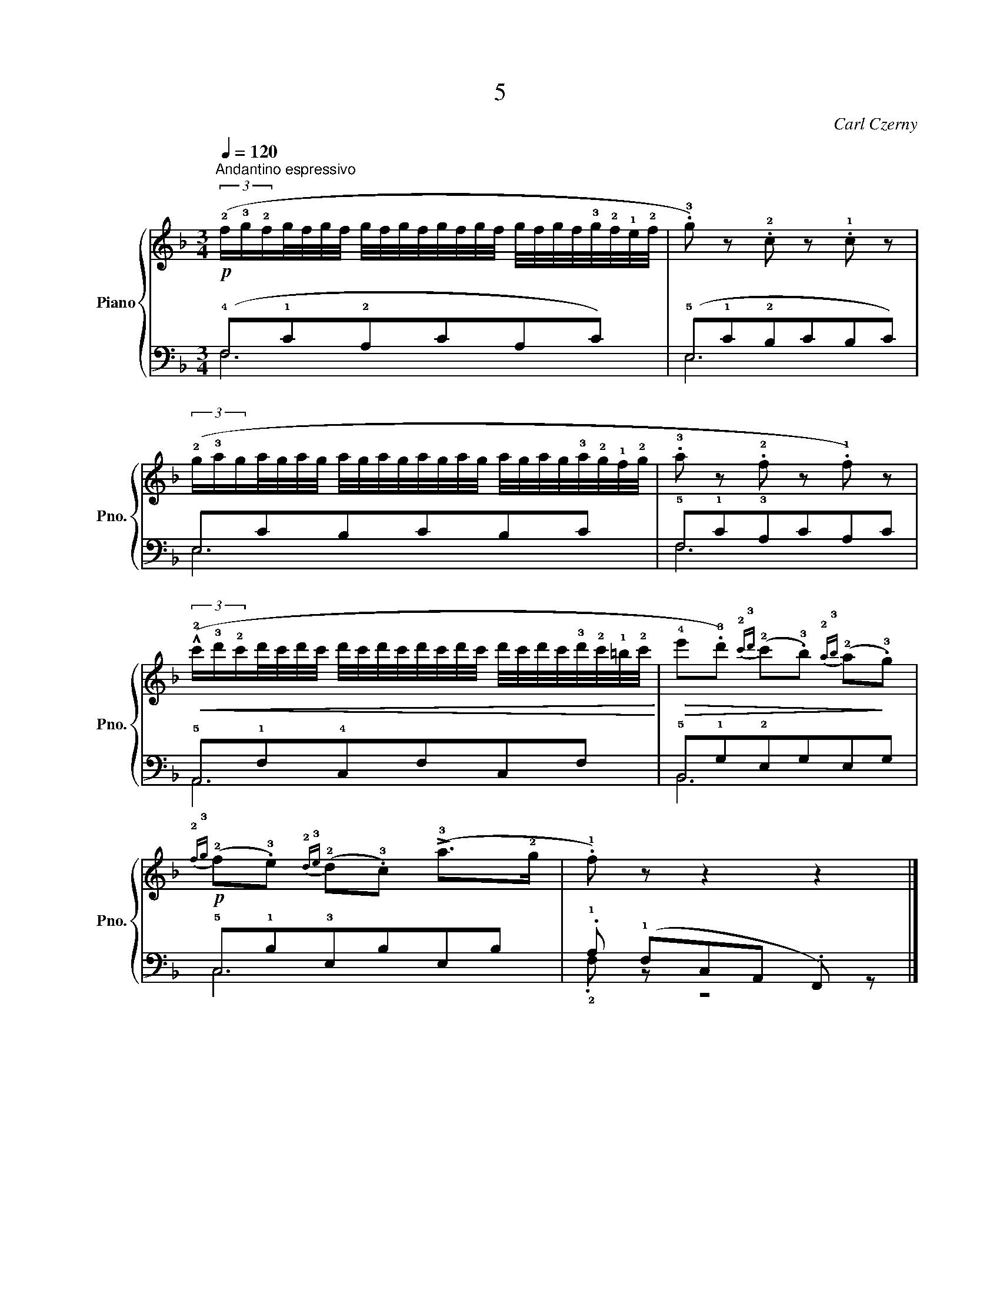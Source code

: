 X:1
T:5
C:Carl Czerny
%%score { 1 | ( 2 3 ) }
L:1/8
Q:1/4=120
M:3/4
I:linebreak $
K:F
V:1 treble nm="Piano" snm="Pno."
L:1/16
V:2 bass 
V:3 bass 
V:1
"^Andantino espressivo"!p! (3(!2!f!3!g!2!fg/f/g/f/ g/f/g/f/g/f/g/f/ g/f/g/f/!3!g/!2!f/!1!e/!2!f/ | %1
 .!3!g2) z2 .!2!c2 z2 .!1!c2 z2 |$ %2
 (3(!2!g!3!aga/g/a/g/ a/g/a/g/a/g/a/g/ a/g/a/g/!3!a/!2!g/!1!f/!2!g/ | %3
 .!3!a2 z2 .!2!f2 z2 .!1!f2) z2 |$ %4
!<(! (3(!^!!2!c'!3!d'!2!c'd'/c'/d'/c'/ d'/c'/d'/c'/d'/c'/d'/c'/ d'/c'/d'/c'/!3!d'/!2!c'/!1!=b/!2!c'/!<)! | %5
!>(! !4!e'2.!3!d'2){!2!c'!3!d'} (!2!c'2.!3!b2){!2!a!3!b} (!2!a2!>)!.!3!g2) |$ %6
!p!{!2!f!3!g} (!2!f2.!3!e2){!2!d!3!e} (!2!d2.!3!c2) (!>!!3!a2>!2!g2 | .!1!f2) z2 z4 z4 |] %8
V:2
 (!4!F,!1!C!2!A,CA,C) | (!5!E,!1!C!2!B,CB,C) |$ E,CB,CB,C | !5!F,!1!C!3!A,CA,C |$ %4
 !5!A,,!1!F,!4!C,F,C,F, | !5!B,,!1!G,!2!E,G,E,G, |$ !5!C,!1!B,!3!E,B,E,B, | %7
 .!1!A, (!1!F,C,A,, .F,,) z |] %8
V:3
 F,6 | E,6 |$ E,6 | F,6 |$ A,,6 | B,,6 |$ C,6 | .!2!F, z z4 |] %8
